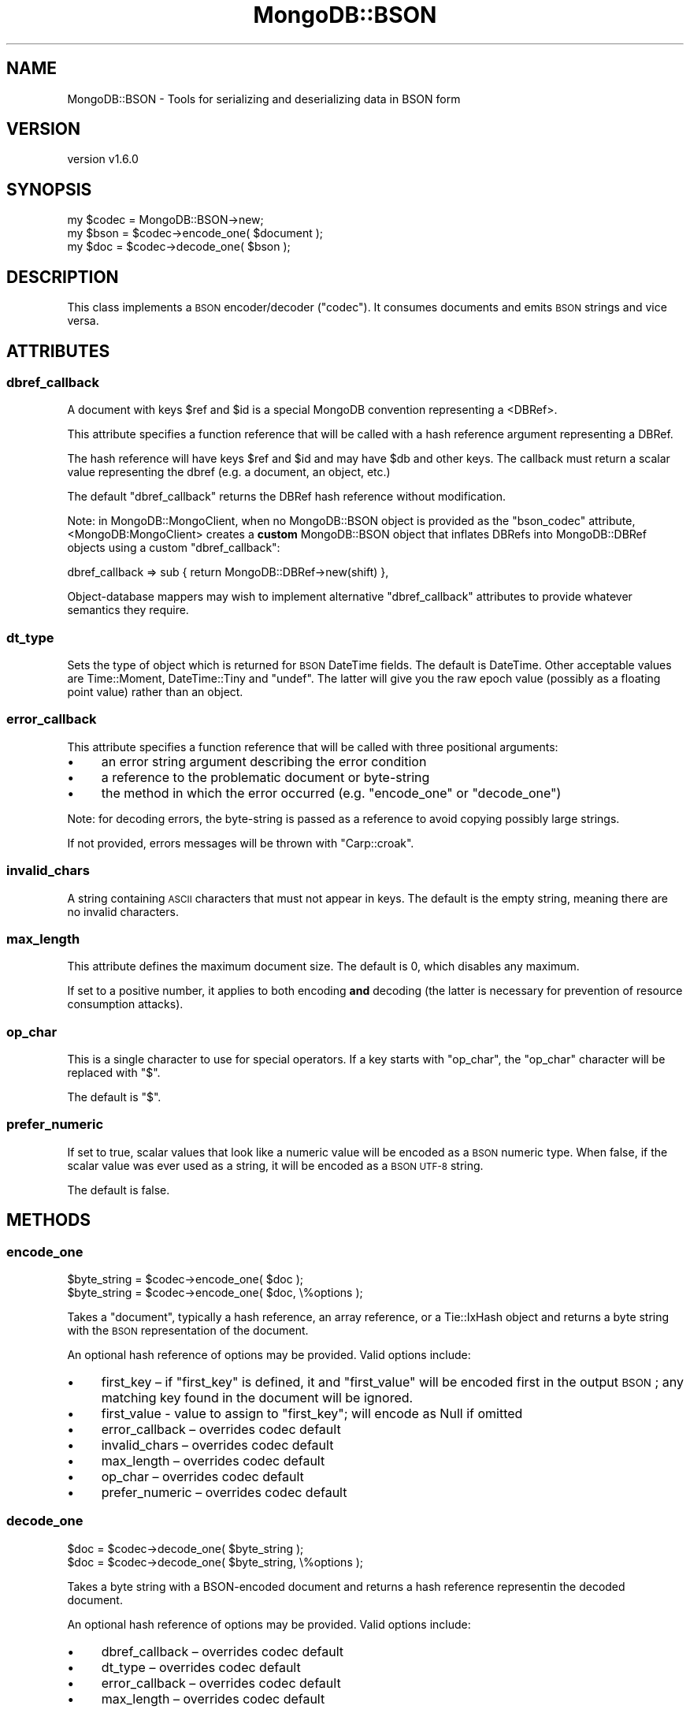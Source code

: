 .\" Automatically generated by Pod::Man 2.22 (Pod::Simple 3.13)
.\"
.\" Standard preamble:
.\" ========================================================================
.de Sp \" Vertical space (when we can't use .PP)
.if t .sp .5v
.if n .sp
..
.de Vb \" Begin verbatim text
.ft CW
.nf
.ne \\$1
..
.de Ve \" End verbatim text
.ft R
.fi
..
.\" Set up some character translations and predefined strings.  \*(-- will
.\" give an unbreakable dash, \*(PI will give pi, \*(L" will give a left
.\" double quote, and \*(R" will give a right double quote.  \*(C+ will
.\" give a nicer C++.  Capital omega is used to do unbreakable dashes and
.\" therefore won't be available.  \*(C` and \*(C' expand to `' in nroff,
.\" nothing in troff, for use with C<>.
.tr \(*W-
.ds C+ C\v'-.1v'\h'-1p'\s-2+\h'-1p'+\s0\v'.1v'\h'-1p'
.ie n \{\
.    ds -- \(*W-
.    ds PI pi
.    if (\n(.H=4u)&(1m=24u) .ds -- \(*W\h'-12u'\(*W\h'-12u'-\" diablo 10 pitch
.    if (\n(.H=4u)&(1m=20u) .ds -- \(*W\h'-12u'\(*W\h'-8u'-\"  diablo 12 pitch
.    ds L" ""
.    ds R" ""
.    ds C` ""
.    ds C' ""
'br\}
.el\{\
.    ds -- \|\(em\|
.    ds PI \(*p
.    ds L" ``
.    ds R" ''
'br\}
.\"
.\" Escape single quotes in literal strings from groff's Unicode transform.
.ie \n(.g .ds Aq \(aq
.el       .ds Aq '
.\"
.\" If the F register is turned on, we'll generate index entries on stderr for
.\" titles (.TH), headers (.SH), subsections (.SS), items (.Ip), and index
.\" entries marked with X<> in POD.  Of course, you'll have to process the
.\" output yourself in some meaningful fashion.
.ie \nF \{\
.    de IX
.    tm Index:\\$1\t\\n%\t"\\$2"
..
.    nr % 0
.    rr F
.\}
.el \{\
.    de IX
..
.\}
.\" ========================================================================
.\"
.IX Title "MongoDB::BSON 3"
.TH MongoDB::BSON 3 "2016-11-29" "perl v5.10.1" "User Contributed Perl Documentation"
.\" For nroff, turn off justification.  Always turn off hyphenation; it makes
.\" way too many mistakes in technical documents.
.if n .ad l
.nh
.SH "NAME"
MongoDB::BSON \- Tools for serializing and deserializing data in BSON form
.SH "VERSION"
.IX Header "VERSION"
version v1.6.0
.SH "SYNOPSIS"
.IX Header "SYNOPSIS"
.Vb 1
\&    my $codec = MongoDB::BSON\->new;
\&
\&    my $bson = $codec\->encode_one( $document );
\&    my $doc  = $codec\->decode_one( $bson     );
.Ve
.SH "DESCRIPTION"
.IX Header "DESCRIPTION"
This class implements a \s-1BSON\s0 encoder/decoder (\*(L"codec\*(R").  It consumes documents
and emits \s-1BSON\s0 strings and vice versa.
.SH "ATTRIBUTES"
.IX Header "ATTRIBUTES"
.SS "dbref_callback"
.IX Subsection "dbref_callback"
A document with keys \f(CW$ref\fR and \f(CW$id\fR is a special MongoDB convention
representing a
<DBRef>.
.PP
This attribute specifies a function reference that will be called with a hash
reference argument representing a DBRef.
.PP
The hash reference will have keys \f(CW$ref\fR and \f(CW$id\fR and may have \f(CW$db\fR and
other keys.  The callback must return a scalar value representing the dbref
(e.g. a document, an object, etc.)
.PP
The default \f(CW\*(C`dbref_callback\*(C'\fR returns the DBRef hash reference without
modification.
.PP
Note: in MongoDB::MongoClient, when no MongoDB::BSON object is
provided as the \f(CW\*(C`bson_codec\*(C'\fR attribute, <MongoDB:MongoClient> creates a
\&\fBcustom\fR MongoDB::BSON object that inflates DBRefs into
MongoDB::DBRef objects using a custom \f(CW\*(C`dbref_callback\*(C'\fR:
.PP
.Vb 1
\&    dbref_callback => sub { return MongoDB::DBRef\->new(shift) },
.Ve
.PP
Object-database mappers may wish to implement alternative \f(CW\*(C`dbref_callback\*(C'\fR
attributes to provide whatever semantics they require.
.SS "dt_type"
.IX Subsection "dt_type"
Sets the type of object which is returned for \s-1BSON\s0 DateTime fields. The default
is DateTime. Other acceptable values are Time::Moment, DateTime::Tiny
and \f(CW\*(C`undef\*(C'\fR. The latter will give you the raw epoch value (possibly as a
floating point value) rather than an object.
.SS "error_callback"
.IX Subsection "error_callback"
This attribute specifies a function reference that will be called with
three positional arguments:
.IP "\(bu" 4
an error string argument describing the error condition
.IP "\(bu" 4
a reference to the problematic document or byte-string
.IP "\(bu" 4
the method in which the error occurred (e.g. \f(CW\*(C`encode_one\*(C'\fR or \f(CW\*(C`decode_one\*(C'\fR)
.PP
Note: for decoding errors, the byte-string is passed as a reference to avoid
copying possibly large strings.
.PP
If not provided, errors messages will be thrown with \f(CW\*(C`Carp::croak\*(C'\fR.
.SS "invalid_chars"
.IX Subsection "invalid_chars"
A string containing \s-1ASCII\s0 characters that must not appear in keys.  The default
is the empty string, meaning there are no invalid characters.
.SS "max_length"
.IX Subsection "max_length"
This attribute defines the maximum document size. The default is 0, which
disables any maximum.
.PP
If set to a positive number, it applies to both encoding \fBand\fR decoding (the
latter is necessary for prevention of resource consumption attacks).
.SS "op_char"
.IX Subsection "op_char"
This is a single character to use for special operators.  If a key starts
with \f(CW\*(C`op_char\*(C'\fR, the \f(CW\*(C`op_char\*(C'\fR character will be replaced with \*(L"$\*(R".
.PP
The default is \*(L"$\*(R".
.SS "prefer_numeric"
.IX Subsection "prefer_numeric"
If set to true, scalar values that look like a numeric value will be
encoded as a \s-1BSON\s0 numeric type.  When false, if the scalar value was ever
used as a string, it will be encoded as a \s-1BSON\s0 \s-1UTF\-8\s0 string.
.PP
The default is false.
.SH "METHODS"
.IX Header "METHODS"
.SS "encode_one"
.IX Subsection "encode_one"
.Vb 2
\&    $byte_string = $codec\->encode_one( $doc );
\&    $byte_string = $codec\->encode_one( $doc, \e%options );
.Ve
.PP
Takes a \*(L"document\*(R", typically a hash reference, an array reference, or a
Tie::IxHash object and returns a byte string with the \s-1BSON\s0 representation of
the document.
.PP
An optional hash reference of options may be provided.  Valid options include:
.IP "\(bu" 4
first_key – if \f(CW\*(C`first_key\*(C'\fR is defined, it and \f(CW\*(C`first_value\*(C'\fR will be encoded first in the output \s-1BSON\s0; any matching key found in the document will be ignored.
.IP "\(bu" 4
first_value \- value to assign to \f(CW\*(C`first_key\*(C'\fR; will encode as Null if omitted
.IP "\(bu" 4
error_callback – overrides codec default
.IP "\(bu" 4
invalid_chars – overrides codec default
.IP "\(bu" 4
max_length – overrides codec default
.IP "\(bu" 4
op_char – overrides codec default
.IP "\(bu" 4
prefer_numeric – overrides codec default
.SS "decode_one"
.IX Subsection "decode_one"
.Vb 2
\&    $doc = $codec\->decode_one( $byte_string );
\&    $doc = $codec\->decode_one( $byte_string, \e%options );
.Ve
.PP
Takes a byte string with a BSON-encoded document and returns a
hash reference representin the decoded document.
.PP
An optional hash reference of options may be provided.  Valid options include:
.IP "\(bu" 4
dbref_callback – overrides codec default
.IP "\(bu" 4
dt_type – overrides codec default
.IP "\(bu" 4
error_callback – overrides codec default
.IP "\(bu" 4
max_length – overrides codec default
.SS "clone"
.IX Subsection "clone"
.Vb 1
\&    $codec\->clone( dt_type => \*(AqTime::Moment\*(Aq );
.Ve
.PP
Constructs a copy of the original codec, but allows changing
attributes in the copy.
.SH "AUTHORS"
.IX Header "AUTHORS"
.IP "\(bu" 4
David Golden <david@mongodb.com>
.IP "\(bu" 4
Rassi <rassi@mongodb.com>
.IP "\(bu" 4
Mike Friedman <friedo@friedo.com>
.IP "\(bu" 4
Kristina Chodorow <k.chodorow@gmail.com>
.IP "\(bu" 4
Florian Ragwitz <rafl@debian.org>
.SH "COPYRIGHT AND LICENSE"
.IX Header "COPYRIGHT AND LICENSE"
This software is Copyright (c) 2016 by MongoDB, Inc.
.PP
This is free software, licensed under:
.PP
.Vb 1
\&  The Apache License, Version 2.0, January 2004
.Ve
